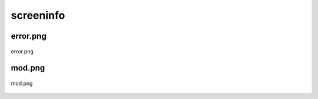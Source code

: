 .. _docs_source_033_class_diagrams_generated_windowmanager_screeninfo:

========================================================
screeninfo
========================================================


error.png
-------------------------------------------------------------------------------------

.. figure:: ../../../../../planning/diagrams/classdg_generated/windowmanager/screeninfo/error.png
    :align: center
    :width: 103%

    error.png

mod.png
-------------------------------------------------------------------------------------

.. figure:: ../../../../../planning/diagrams/classdg_generated/windowmanager/screeninfo/mod.png
    :align: center
    :width: 51%

    mod.png

